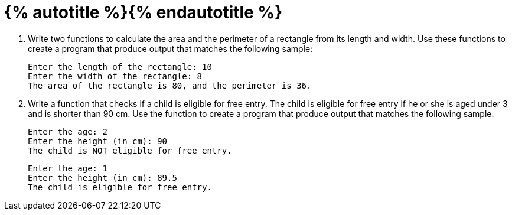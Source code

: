 = {% autotitle %}{% endautotitle %}
:icons: font

[large-gaps]
. Write two functions to calculate the area and the perimeter of a rectangle from its length and width.
  Use these functions to create a program that produce output that matches the following sample:
+
[role="sample-output", subs="normal"]
....
Enter the length of the rectangle: [userinput]#10#
Enter the width of the rectangle: [userinput]#8#
The area of the rectangle is 80, and the perimeter is 36.
....


. Write a function that checks if a child is eligible for free entry.
  The child is eligible for free entry if he or she is aged under 3 and is shorter than 90 cm.
  Use the function to create a program that produce output that matches the following sample:
+
[role="sample-output", subs="normal"]
....
Enter the age: [userinput]#2#
Enter the height (in cm): [userinput]#90#
The child is NOT eligible for free entry.
....
+
[role="sample-output", subs="normal"]
....
Enter the age: [userinput]#1#
Enter the height (in cm): [userinput]#89.5#
The child is eligible for free entry.
....
